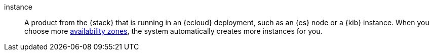 
[[glossary-instance]] instance::
A product from the {stack} that is running in an {ecloud} deployment, such as
an {es} node or a {kib} instance. When you choose more 
<<glossary-zone,availability zones>>, the system automatically creates more
instances for you.
//Source: Cloud
